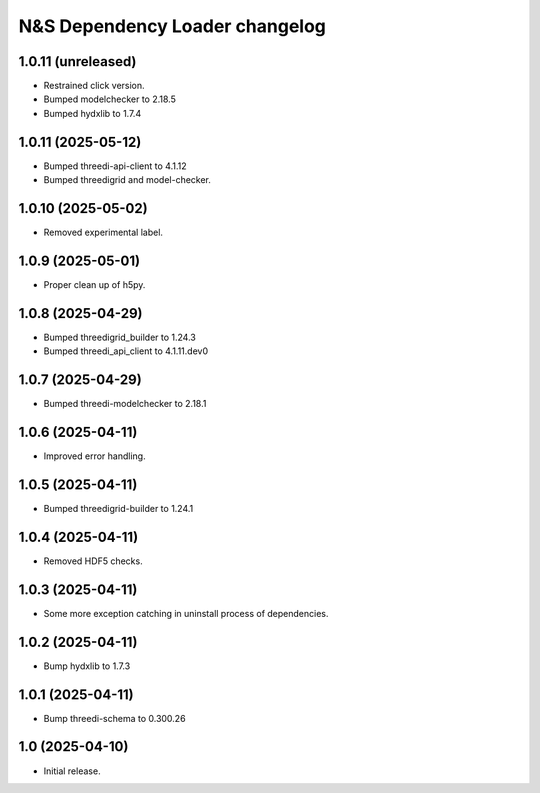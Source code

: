 N&S Dependency Loader changelog
========================


1.0.11 (unreleased)
-------------------

- Restrained click version.
- Bumped modelchecker to 2.18.5
- Bumped hydxlib to 1.7.4


1.0.11 (2025-05-12)
-------------------

- Bumped threedi-api-client to 4.1.12
- Bumped threedigrid and model-checker.


1.0.10 (2025-05-02)
-------------------

- Removed experimental label.


1.0.9 (2025-05-01)
------------------

- Proper clean up of h5py.


1.0.8 (2025-04-29)
------------------

- Bumped threedigrid_builder to 1.24.3
- Bumped threedi_api_client to 4.1.11.dev0


1.0.7 (2025-04-29)
------------------

- Bumped threedi-modelchecker to 2.18.1


1.0.6 (2025-04-11)
------------------

- Improved error handling.


1.0.5 (2025-04-11)
------------------

- Bumped threedigrid-builder to 1.24.1


1.0.4 (2025-04-11)
------------------

- Removed HDF5 checks.


1.0.3 (2025-04-11)
------------------

- Some more exception catching in uninstall process of dependencies.


1.0.2 (2025-04-11)
------------------

- Bump hydxlib to 1.7.3


1.0.1 (2025-04-11)
----------------

- Bump threedi-schema to 0.300.26


1.0 (2025-04-10)
----------------

- Initial release.

